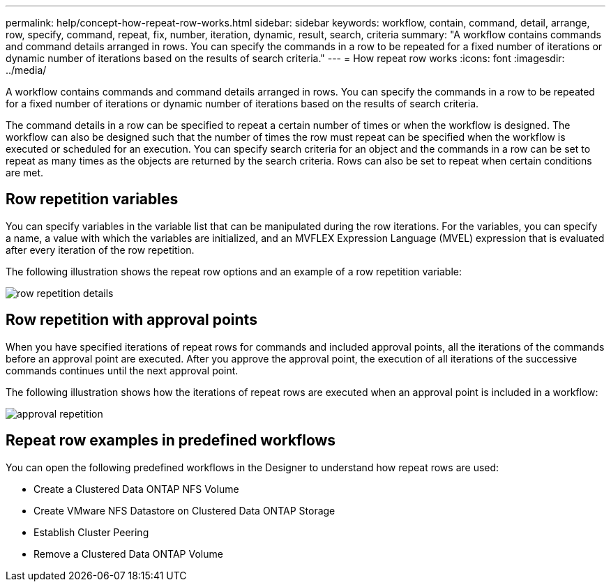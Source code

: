 ---
permalink: help/concept-how-repeat-row-works.html
sidebar: sidebar
keywords: workflow, contain, command, detail, arrange, row, specify, command, repeat, fix, number, iteration, dynamic, result, search, criteria
summary: "A workflow contains commands and command details arranged in rows. You can specify the commands in a row to be repeated for a fixed number of iterations or dynamic number of iterations based on the results of search criteria."
---
= How repeat row works
:icons: font
:imagesdir: ../media/

[.lead]
A workflow contains commands and command details arranged in rows. You can specify the commands in a row to be repeated for a fixed number of iterations or dynamic number of iterations based on the results of search criteria.

The command details in a row can be specified to repeat a certain number of times or when the workflow is designed. The workflow can also be designed such that the number of times the row must repeat can be specified when the workflow is executed or scheduled for an execution. You can specify search criteria for an object and the commands in a row can be set to repeat as many times as the objects are returned by the search criteria. Rows can also be set to repeat when certain conditions are met.

== Row repetition variables

You can specify variables in the variable list that can be manipulated during the row iterations. For the variables, you can specify a name, a value with which the variables are initialized, and an MVFLEX Expression Language (MVEL) expression that is evaluated after every iteration of the row repetition.

The following illustration shows the repeat row options and an example of a row repetition variable:

image::../media/row_repetition_details.png[]

== Row repetition with approval points

When you have specified iterations of repeat rows for commands and included approval points, all the iterations of the commands before an approval point are executed. After you approve the approval point, the execution of all iterations of the successive commands continues until the next approval point.

The following illustration shows how the iterations of repeat rows are executed when an approval point is included in a workflow:

image::../media/approval_repetition.png[]

== Repeat row examples in predefined workflows

You can open the following predefined workflows in the Designer to understand how repeat rows are used:

* Create a Clustered Data ONTAP NFS Volume
* Create VMware NFS Datastore on Clustered Data ONTAP Storage
* Establish Cluster Peering
* Remove a Clustered Data ONTAP Volume
